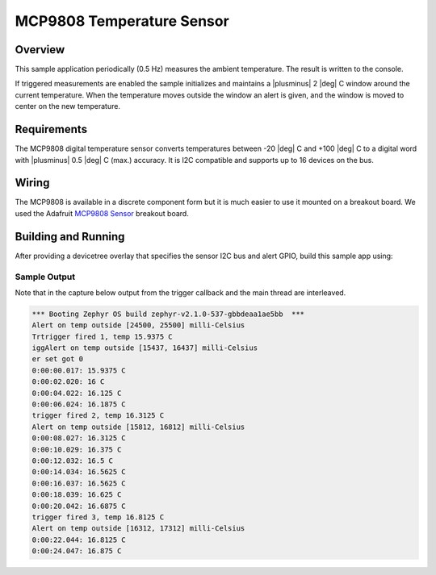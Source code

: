 .. _mcp9808-sample:

MCP9808 Temperature Sensor
##########################

Overview
********

This sample application periodically (0.5 Hz) measures the ambient
temperature. The result is written to the console.

If triggered measurements are enabled the sample initializes and
maintains a |plusminus| 2 |deg| C window around the current temperature.
When the temperature moves outside the window an alert is given, and the
window is moved to center on the new temperature.

Requirements
************

The MCP9808 digital temperature sensor converts temperatures between -20 |deg|
C and +100 |deg| C to a digital word with |plusminus| 0.5 |deg| C (max.)
accuracy. It is I2C compatible and supports up to 16 devices on the bus.

Wiring
*******

The MCP9808 is available in a discrete component form but it is much easier to
use it mounted on a breakout board.  We used the Adafruit `MCP9808
Sensor`_ breakout board.

.. _`MCP9808 Sensor`: https://www.adafruit.com/product/1782

Building and Running
********************

After providing a devicetree overlay that specifies the sensor I2C bus
and alert GPIO, build this sample app using:

.. zephyr-app-commands::
   :zephyr-app: samples/sensor/mcp9808
   :board: particle_xenon
   :goals: build flash

Sample Output
=============

Note that in the capture below output from the trigger callback and the
main thread are interleaved.

.. code-block:: console

   *** Booting Zephyr OS build zephyr-v2.1.0-537-gbbdeaa1ae5bb  ***
   Alert on temp outside [24500, 25500] milli-Celsius
   Trtrigger fired 1, temp 15.9375 C
   iggAlert on temp outside [15437, 16437] milli-Celsius
   er set got 0
   0:00:00.017: 15.9375 C
   0:00:02.020: 16 C
   0:00:04.022: 16.125 C
   0:00:06.024: 16.1875 C
   trigger fired 2, temp 16.3125 C
   Alert on temp outside [15812, 16812] milli-Celsius
   0:00:08.027: 16.3125 C
   0:00:10.029: 16.375 C
   0:00:12.032: 16.5 C
   0:00:14.034: 16.5625 C
   0:00:16.037: 16.5625 C
   0:00:18.039: 16.625 C
   0:00:20.042: 16.6875 C
   trigger fired 3, temp 16.8125 C
   Alert on temp outside [16312, 17312] milli-Celsius
   0:00:22.044: 16.8125 C
   0:00:24.047: 16.875 C
